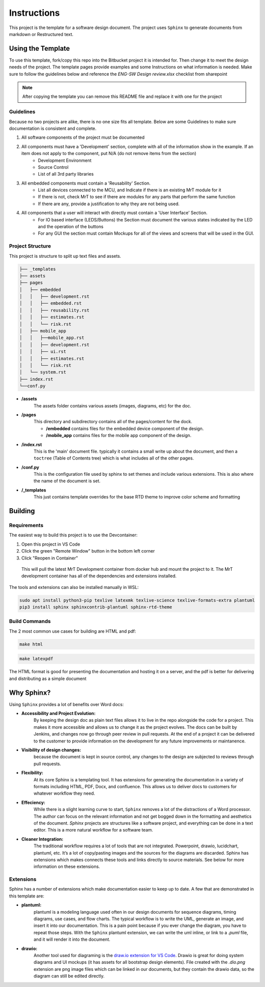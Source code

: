 Instructions
============

This project is the template for a software design document. The project uses ``Sphinx`` to generate documents from markdown or Restructured text. 


Using the Template
------------------

To use this template, fork/copy this repo into the Bitbucket project it is intended for. Then change it to meet the design needs of the project. The template pages provide examples and some Instructions on what information is needed. Make sure to follow the guidelines below and reference the `ENG-SW Design review.xlsx` checklist from sharepoint

.. note:: After copying the template you can remove this README file and replace it with one for the project


Guidelines
~~~~~~~~~~

Because no two projects are alike, there is no one size fits all template. Below are some Guidelines to make sure documentation is consistent and complete. 

#. All software components of the project must be documented 
#. All components must have a 'Development' section, complete with all of the information show in the example. If an item does not apply to the component, put N/A (do not remove items from the section)
    * Development Environment
    * Source Control 
    * List of all 3rd party libraries 
#. All embedded components must contain a 'Reusability' Section. 
    * List all devices connected to the MCU, and Indicate if there is an existing MrT module for it 
    * If there is not, check MrT to see if there are modules for any parts that perform the same function
    * If there are any, provide a justification to why they are not being used.
#. All components that a user will interact with directly must contain a 'User Interface' Section. 
    * For IO based interface (LEDS/Buttons) the Section must document the various states indicated by the LED and the operation of the buttons 
    * For any GUI the section must contain Mockups for all of the views and screens that will be used in the GUI. 


Project Structure
~~~~~~~~~~~~~~~~~

This project is structure to split up text files and assets.

.. code:: text

    ├── _templates
    ├── assets
    ├── pages
    │   ├── embedded
    │   │   ├── development.rst
    │   │   ├── embedded.rst
    │   │   ├── reusability.rst
    │   │   ├── estimates.rst
    │   │   └── risk.rst
    │   ├── mobile_app
    │   │   ├──mobile_app.rst
    │   │   ├── development.rst
    │   │   ├── ui.rst
    │   │   ├── estimates.rst
    │   │   └── risk.rst
    │   └── system.rst
    ├── index.rst
    └──conf.py

* **/assets**
    The assets folder contains various assets (images, diagrams, etc) for the doc. 

* **/pages**
    This directory and subdirectory contains all of the pages/content for the dock.

    * **/embedded** contains files for the embedded device component of the design.
    * **/mobile_app** contains files for the mobile app component of the design. 

* **/index.rst** 
    This is the 'main' document file. typically it contains a small write up about the document, and then a ``toctree`` (Table of Contents tree) which is what includes all of the other pages. 

* **/conf.py**
    This is the configuration file used by sphinx to set themes and include various extensions. This is also where the name of the document is set. 

* **/_templates**
    This just contains template overrides for the base RTD theme to improve color scheme and formatting




Building 
--------

Requirements 
~~~~~~~~~~~~

The easiest way to build this project is to use the Devcontainer:

#. Open this project in VS Code 
#. Click the green "Remote Window" button in the bottom left corner 
#. Click "Reopen in Container"

.. epigraph:: This will pull the latest MrT Development container from docker hub and mount the project to it. The MrT development container has all of the dependencies and extensions installed. 

The tools and extensions can also be installed manually in WSL:

.. code:: bash 

    sudo apt install python3-pip texlive latexmk texlive-science texlive-formats-extra plantuml
    pip3 install sphinx sphinxcontrib-plantuml sphinx-rtd-theme


Build Commands 
~~~~~~~~~~~~~~

The 2 most common use cases for building are HTML and pdf: 

.. code:: bash 

    make html

.. code:: bash 

    make latexpdf


The HTML format is good for presenting the documentation and hosting it on a server, and the pdf is better for delivering and distributing as a simple document




Why Sphinx?
-----------

Using ``Sphinx`` provides a lot of benefits over Word docs:


* **Accessibility and Project Evolution:**
    By keeping the design doc as plain text files allows it to live in the repo alongside the code for a project. This makes it more accessible and allows us to change it as the project evolves. The docs can be built by Jenkins, and changes now go through peer review in pull requests. At the end of a project it can be delivered to the customer to provide information on the development for any future improvements or maintanence. 

* **Visibility of design changes:**
    because the document is kept in source control, any changes to the design are subjected to reviews through pull requests. 

* **Flexibility:**
    At its core Sphinx is a templating tool. It has extensions for generating the documentation in a variety of formats including HTML, PDF, Docx, and confluence. This allows us to deliver docs to customers for whatever workflow they need. 

* **Effeciency:**
    While there is a slight learning curve to start, ``Sphinx`` removes a lot of the distractions of a Word processor. The author can focus on the relevant information and not get bogged down in the formatting and aesthetics of the document. `Sphinx` projects are structures like a software project, and everything can be done in a text editor. This is a more natural workflow for a software team. 

* **Cleaner Integration:**
    The traditional workflow requires a lot of tools that are not integrated. Powerpoint, drawio, lucidchart, plantuml, etc. It’s a lot of copy/pasting images and the sources for the diagrams are discarded. Sphinx has extensions which makes connects these tools and links directly to source materials. See below for more information on these extensions.

Extensions
~~~~~~~~~~

Sphinx has a number of extensions which make documentation easier to keep up to date. A few that are demonstrated in this template are:

* **plantuml:** 
    plantuml is a modeling language used often in our design documents for sequence diagrams, timing diagrams, use cases, and flow charts. The typical workflow is to write the UML, generate an image, and insert it into our documentation. This is a pain point because if you ever change the diagram, you have to repeat those steps. With the ``Sphinx`` plantuml extension, we can write the uml inline, or link to a `.puml` file, and it will render it into the document.

* **drawio:**
    Another tool used for diagraming is  the `draw.io extension for VS Code <https://marketplace.visualstudio.com/items?itemName=hediet.vscode-drawio>`_. Drawio is great for doing system diagrams and UI mockups (it has assets for all bootstrap design elements). File created with the `.dio.png` extension are png image files which can be linked in our documents, but they contain the drawio data, so the diagram can still be edited directly. 



.. the line below just forces a new page in the pdf rendering.

.. raw:: latex

    \newpage